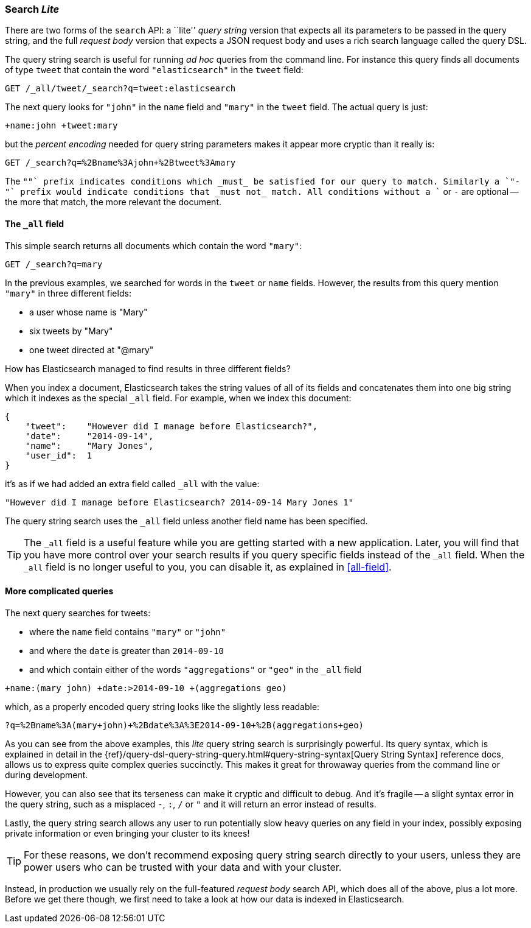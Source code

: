 [[search-lite]]
=== Search _Lite_

There are two forms of the `search` API: a ``lite'' _query string_ version
that expects all its parameters to be passed in the query string, and the full
_request body_ version that expects a JSON request body and uses a
rich search language called the query DSL.

The query string search is useful for running _ad hoc_ queries from the
command line. For instance this query finds all documents of type `tweet` that
contain the word `"elasticsearch"` in the `tweet` field:

[source,js]
--------------------------------------------------
GET /_all/tweet/_search?q=tweet:elasticsearch
--------------------------------------------------


The next query looks for `"john"` in the `name` field and `"mary"` in the
`tweet` field. The actual query is just:

    +name:john +tweet:mary

but the _percent encoding_ needed for query string parameters makes it appear
more cryptic than it really is:

[source,js]
--------------------------------------------------
GET /_search?q=%2Bname%3Ajohn+%2Btweet%3Amary
--------------------------------------------------


The `"+"` prefix indicates conditions which _must_ be satisfied for our query to
match. Similarly a `"-"` prefix would indicate conditions that _must not_
match.  All conditions without a `+` or `-` are optional -- the more that match,
the more relevant the document.

[[all-field-intro]]
==== The `_all` field

This simple search returns all documents which contain the word `"mary"`:

[source,js]
--------------------------------------------------
GET /_search?q=mary
--------------------------------------------------


In the previous examples, we searched for words in the `tweet` or
`name` fields. However, the results from this query mention `"mary"` in
three different fields:

* a user whose name is "Mary"
* six tweets by "Mary"
* one tweet directed at "@mary"

How has Elasticsearch managed to find results in three different fields?

When you index a document, Elasticsearch takes the string values of all of
its fields and concatenates them into one big string which it indexes as
the special `_all` field. For example, when we index this document:

[source,js]
--------------------------------------------------
{
    "tweet":    "However did I manage before Elasticsearch?",
    "date":     "2014-09-14",
    "name":     "Mary Jones",
    "user_id":  1
}
--------------------------------------------------


it's as if we had added an extra field called `_all` with the value:

[source,js]
--------------------------------------------------
"However did I manage before Elasticsearch? 2014-09-14 Mary Jones 1"
--------------------------------------------------


The query string search uses the `_all` field unless another
field name has been specified.

TIP: The `_all` field is a useful feature while you are getting started with
a new application. Later, you will find that you have more control over
your search results if you query specific fields instead of the `_all`
field.  When the `_all` field is no longer useful to you, you can
disable it, as explained in <<all-field>>.

==== More complicated queries

The next query searches for tweets:

* where the `name` field contains `"mary"` or `"john"`
* and where the `date` is greater than `2014-09-10`
* and which contain either of the words `"aggregations"` or `"geo"` in the
  `_all` field

[source,js]
--------------------------------------------------
+name:(mary john) +date:>2014-09-10 +(aggregations geo)
--------------------------------------------------

which, as a properly encoded query string looks like the slightly less
readable:

[source,js]
--------------------------------------------------
?q=%2Bname%3A(mary+john)+%2Bdate%3A%3E2014-09-10+%2B(aggregations+geo)
--------------------------------------------------

As you can see from the above examples, this _lite_ query string search is
surprisingly powerful. Its query syntax, which is explained in detail in the
{ref}/query-dsl-query-string-query.html#query-string-syntax[Query String Syntax]
reference docs, allows us to express quite complex queries succinctly. This
makes it great for throwaway queries from the command line or during
development.

However, you can also see that its terseness can make it cryptic and
difficult to debug. And it's fragile -- a slight syntax error in the query
string, such as a misplaced `-`, `:`, `/` or `"` and it will return an error
instead of results.

Lastly, the query string search allows any user to run potentially slow heavy
queries on any field in your index, possibly exposing private information or
even bringing your cluster to its knees!

[TIP]
==================================================
For these reasons, we don't recommend exposing query string search directly to
your users, unless they are power users who can be trusted with your data and
with your cluster.
==================================================

Instead, in production we usually rely on the full-featured _request body_
search API, which does all of the above, plus a lot more. Before we get there
though, we first need to take a look at how our data is indexed in
Elasticsearch.

